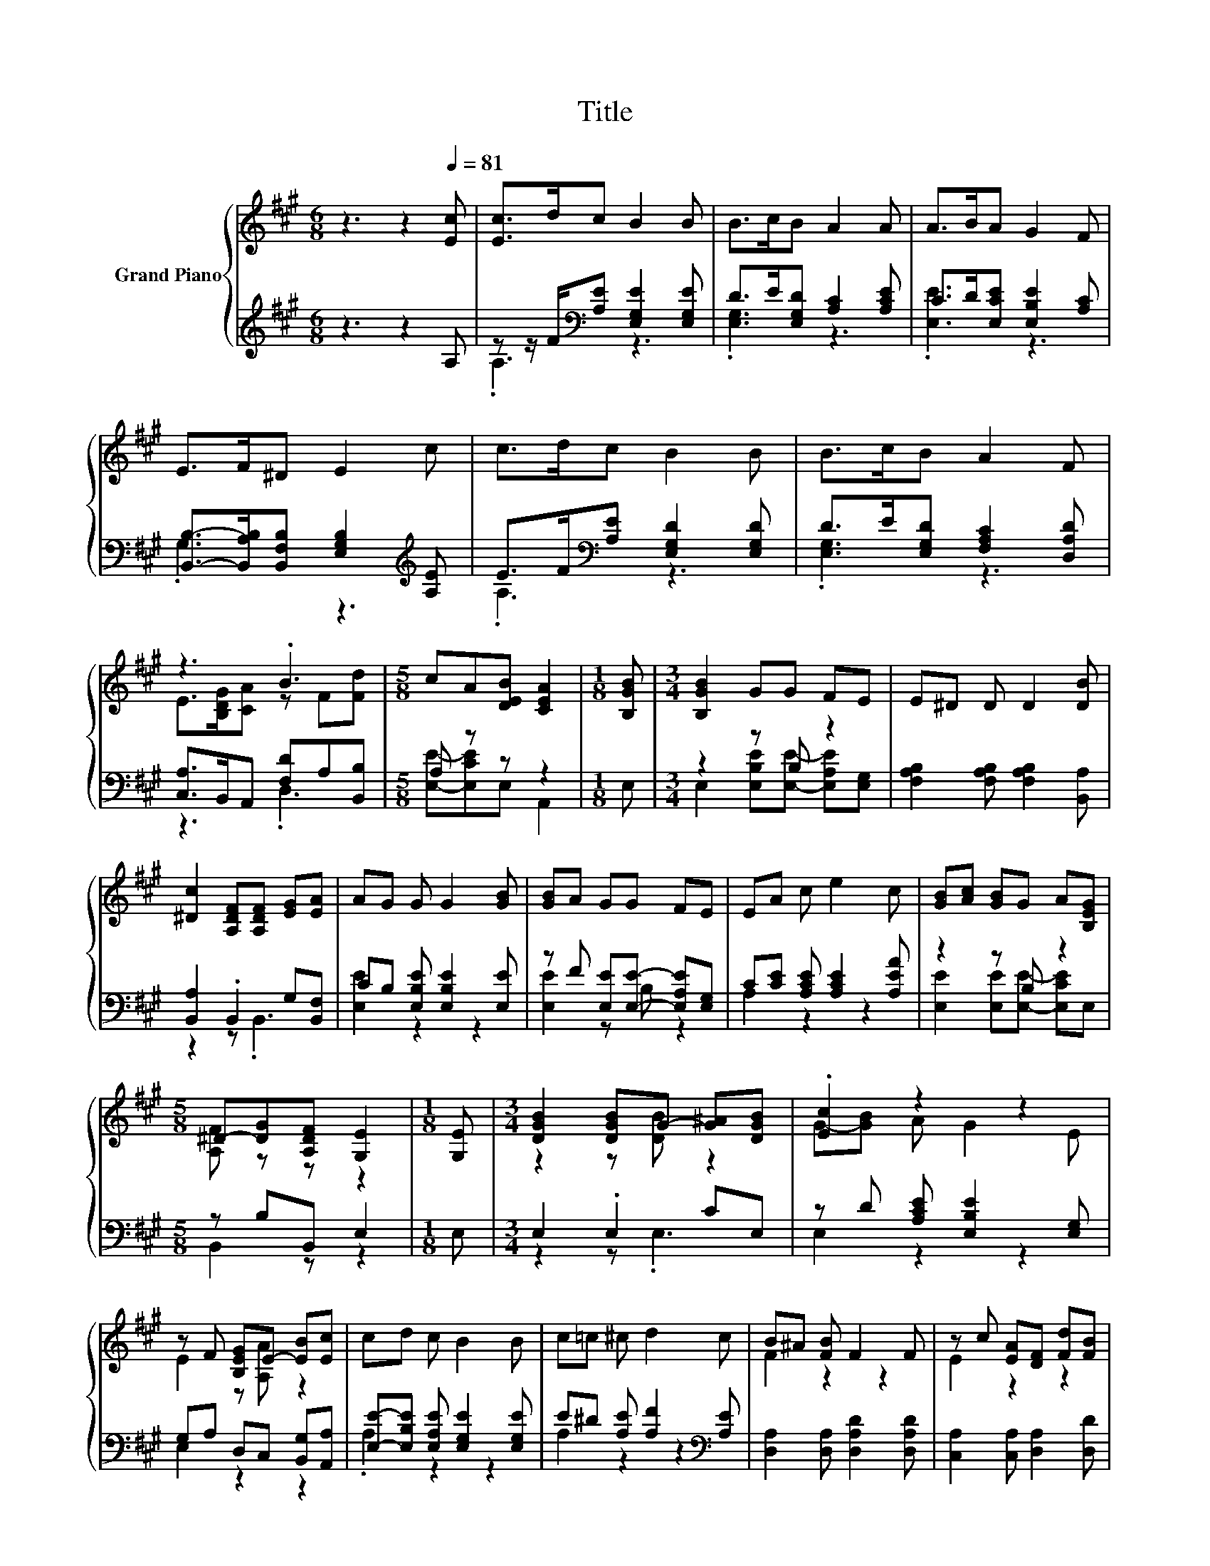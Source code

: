 X:1
T:Title
%%score { ( 1 4 ) | ( 2 3 ) }
L:1/8
M:6/8
K:A
V:1 treble nm="Grand Piano"
V:4 treble 
V:2 treble 
V:3 treble 
V:1
 z3 z2[Q:1/4=81] [Ec] | [Ec]>dc B2 B | B>cB A2 A | A>BA G2 F | E>F^D E2 c | c>dc B2 B | B>cB A2 F | %7
 z3 .B3 |[M:5/8] cA[DEB] [CEA]2 |[M:1/8] [B,GB] |[M:3/4] [B,GB]2 GG FE | E^D D D2 [DB] | %12
 [^Dc]2 [A,DF][A,DF] [EG][EA] | AG G G2 [GB] | [GB]A GG FE | EA c e2 c | [GB][Ac] [GB]G A[B,EG] | %17
[M:5/8] ^D-[DG][A,DF] [G,E]2 |[M:1/8] [G,E] |[M:3/4] [DGB]2 [DGB]G- [G^A][DGB] | .[Ec]2 z2 z2 | %21
 z F [B,EG]E- [EB][Ec] | cd c B2 B | c=c ^c d2 c | B^A [FB] F2 F | z c [EA][DF] [Fd][FB] | %26
[M:11/16] Ge3/2[DEG][CEA]-<[CEA] |[M:1/8] [B,GB] |[M:3/4] [B,GB]2 GG FE | E^D D D2 [DB] | %30
 [^Dc]2 [A,DF][A,DF] [EG][EA] | AG G G2 [GB] | [GB]A GG FE | EA c e2 c | [GB][Ac] [GB]G A[B,EG] | %35
[M:5/8] ^D-[DG][A,DF] [G,E]2 |[M:1/8] [G,E] |[M:3/4] [DGB]2 [DGB]G- [G^A][DGB] | .[Ec]2 z2 z2 | %39
 z F [B,EG]E- [EB][Ec] | cd c B2 B | c=c ^c d2 c | B^A [FB] F2 F | z c [EA][DF] [Fd][FB] | %44
[M:11/16] Ge3/2[DEG][CEA]-<[CEA] |] %45
V:2
 z3 z2 A, | z z/ F/[K:bass][A,E] [E,G,E]2 [E,G,E] | D>E[E,G,D] [A,C]2 [A,CE] | %3
 C>D[E,CE] [E,B,E]2 [A,C] | [B,,B,]->[B,,A,B,][B,,F,B,] [E,G,B,]2[K:treble] [A,E] | %5
 E>F[K:bass][A,E] [E,G,D]2 [E,G,D] | D>E[E,G,D] [F,A,C]2 [D,A,D] | [C,A,]>B,,A,, [F,D]A,[B,,B,] | %8
[M:5/8] A, z z z2 |[M:1/8] E, |[M:3/4] z2 z B, z2 | [F,A,B,]2 [F,A,B,] [F,A,B,]2 [B,,A,] | %12
 [B,,A,]2 .B,,2 G,[B,,F,] | CB, [E,B,E] [E,B,E]2 [E,E] | z F [E,E][E,E]- [E,A,E][E,G,] | %15
 C[CE] [A,CE] [A,CE]2 [A,EA] | z2 z B, z2 |[M:5/8] z B,B,, E,2 |[M:1/8] E, |[M:3/4] E,2 .E,2 CE, | %20
 z D [A,CE] [E,B,E]2 [E,G,] | G,A, D,C, [B,,G,][A,,A,] | [E,E]-[E,B,E] [E,A,E] [E,G,E]2 [E,G,E] | %23
 E^D [A,E] [A,F]2[K:bass] [A,E] | [D,A,]2 [D,A,] [D,A,D]2 [D,A,D] | [C,A,]2 [C,A,] [D,A,]2 [D,D] | %26
[M:11/16] [E,DE]/-[E,DE]-<[E,DE]E,A,,-<A,, |[M:1/8] E, |[M:3/4] z2 z B, z2 | %29
 [F,A,B,]2 [F,A,B,] [F,A,B,]2 [B,,A,] | [B,,A,]2 .B,,2 G,[B,,F,] | CB, [E,B,E] [E,B,E]2 [E,E] | %32
 z F [E,E][E,E]- [E,A,E][E,G,] | C[CE] [A,CE] [A,CE]2 [A,EA] | z2 z B, z2 |[M:5/8] z B,B,, E,2 | %36
[M:1/8] E, |[M:3/4] E,2 .E,2 CE, | z D [A,CE] [E,B,E]2 [E,G,] | G,A, D,C, [B,,G,][A,,A,] | %40
 [E,E]-[E,B,E] [E,A,E] [E,G,E]2 [E,G,E] | E^D [A,E] [A,F]2[K:bass] [A,E] | %42
 [D,A,]2 [D,A,] [D,A,D]2 [D,A,D] | [C,A,]2 [C,A,] [D,A,]2 [D,D] | %44
[M:11/16] [E,DE]/-[E,DE]-<[E,DE]E,A,,-<A,, |] %45
V:3
 x6 | .A,3[K:bass] z3 | .[E,G,]3 z3 | .[E,E]3 z3 | .G,3 z3[K:treble] | .A,3[K:bass] z3 | %6
 .[E,G,]3 z3 | z3 .D,3 |[M:5/8] [E,E]-[E,CE]E, A,,2 |[M:1/8] x | %10
[M:3/4] E,2 [E,B,E][E,E]- [E,A,E][E,G,] | x6 | z2 z .B,,3 | [E,E]2 z2 z2 | [E,E]2 z B, z2 | %15
 A,2 z2 z2 | [E,E]2 [E,E][E,E]- [E,CE]E, |[M:5/8] B,,2 z z2 |[M:1/8] x |[M:3/4] z2 z .E,3 | %20
 E,2 z2 z2 | E,2 z2 z2 | .A,2 z2 z2 | A,2 z2 z2[K:bass] | x6 | x6 |[M:11/16] x11/2 |[M:1/8] x | %28
[M:3/4] E,2 [E,B,E][E,E]- [E,A,E][E,G,] | x6 | z2 z .B,,3 | [E,E]2 z2 z2 | [E,E]2 z B, z2 | %33
 A,2 z2 z2 | [E,E]2 [E,E][E,E]- [E,CE]E, |[M:5/8] B,,2 z z2 |[M:1/8] x |[M:3/4] z2 z .E,3 | %38
 E,2 z2 z2 | E,2 z2 z2 | .A,2 z2 z2 | A,2 z2 z2[K:bass] | x6 | x6 |[M:11/16] x11/2 |] %45
V:4
 x6 | x6 | x6 | x6 | x6 | x6 | x6 | E>[B,DG][CA] z F[Fd] |[M:5/8] x5 |[M:1/8] x |[M:3/4] x6 | x6 | %12
 x6 | x6 | x6 | x6 | x6 |[M:5/8] [A,F] z z z2 |[M:1/8] x |[M:3/4] z2 z [DB] z2 | G-[GB] A G2 E | %21
 E2 z [A,A] z2 | x6 | x6 | F2 z2 z2 | E2 z2 z2 |[M:11/16] x11/2 |[M:1/8] x |[M:3/4] x6 | x6 | x6 | %31
 x6 | x6 | x6 | x6 |[M:5/8] [A,F] z z z2 |[M:1/8] x |[M:3/4] z2 z [DB] z2 | G-[GB] A G2 E | %39
 E2 z [A,A] z2 | x6 | x6 | F2 z2 z2 | E2 z2 z2 |[M:11/16] x11/2 |] %45


